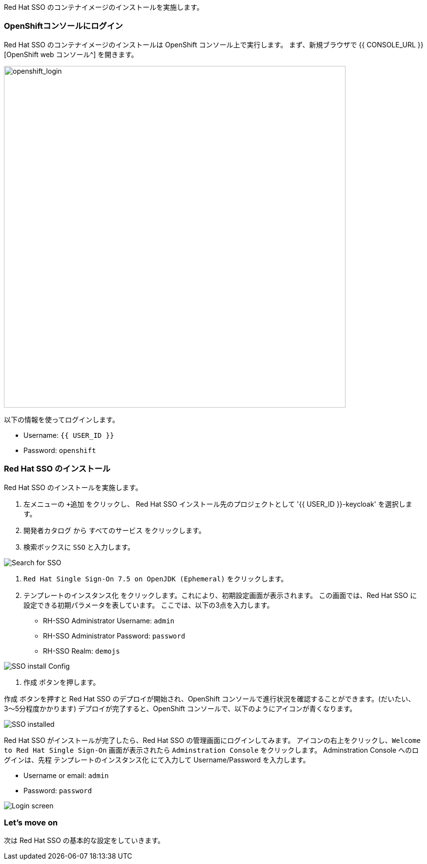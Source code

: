 [#RH-SSO]
Red Hat SSO のコンテナイメージのインストールを実施します。

[#ssoinstall]
=== OpenShiftコンソールにログイン
Red Hat SSO のコンテナイメージのインストールは OpenShift コンソール上で実行します。
まず、新規ブラウザで {{ CONSOLE_URL }}[OpenShift web コンソール^] を開きます。

image::openshift_login.png[openshift_login, 700]

以下の情報を使ってログインします。

* Username: `{{ USER_ID }}`
* Password: `openshift`

=== Red Hat SSO のインストール
Red Hat SSO のインストールを実施します。

<1> 左メニューの `+追加` をクリックし、 Red Hat SSO インストール先のプロジェクトとして '{{ USER_ID }}-keycloak' を選択します。
<2> `開発者カタログ` から `すべてのサービス` をクリックします。
<3> 検索ボックスに `SSO` と入力します。

image::OpenShift-sso_search.png[Search for SSO]

<4>  `Red Hat Single Sign-On 7.5 on OpenJDK (Ephemeral)` をクリックします。

<5> `テンプレートのインスタンス化` をクリックします。これにより、初期設定画面が表示されます。
この画面では、Red Hat SSO に設定できる初期パラメータを表しています。
ここでは、以下の3点を入力します。

* RH-SSO Administrator Username: `admin`
* RH-SSO Administrator Password: `password`
* RH-SSO Realm: `demojs`

image::sso_install.png[SSO install Config]

<6> `作成` ボタンを押します。

`作成` ボタンを押すと Red Hat SSO のデプロイが開始され、OpenShift コンソールで進行状況を確認することができます。(だいたい、3〜5分程度かかります)
デプロイが完了すると、OpenShift コンソールで、以下のようにアイコンが青くなります。 

image::sso_installed.png[SSO installed]

Red Hat SSO がインストールが完了したら、Red Hat SSO の管理画面にログインしてみます。
アイコンの右上をクリックし、`Welcome to Red Hat Single Sign-On` 画面が表示されたら `Adminstration Console` をクリックします。
Adminstration Console へのログインは、先程 `テンプレートのインスタンス化` にて入力して Username/Password を入力します。

* Username or email: `admin`
* Password: `password`

image::sso_adminlogin.png[Login screen]

=== Let's move on
次は Red Hat SSO の基本的な設定をしていきます。


